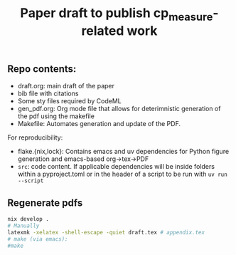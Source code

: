 #+TITLE: Paper draft to publish cp_measure-related work
#+OPTIONS: ^:nil
** Repo contents:
- draft.org: main draft of the paper
- bib file with citations
- Some sty files required by CodeML
- gen_pdf.org: Org mode file that allows for deterimnistic generation of the pdf using the makefile
- Makefile: Automates generation and update of the PDF.

**** For reproducibility:
  - flake.{nix,lock}: Contains emacs and uv dependencies for Python figure generation and emacs-based org->tex->PDF
  - =src=: code content. If applicable dependencies will be inside folders within a pyproject.toml or in the header of a script to be run with =uv run --script= 

** Regenerate pdfs
#+begin_src bash
  nix develop .
  # Manually
  latexmk -xelatex -shell-escape -quiet draft.tex # appendix.tex
  # make (via emacs):
  #make
#+end_src
